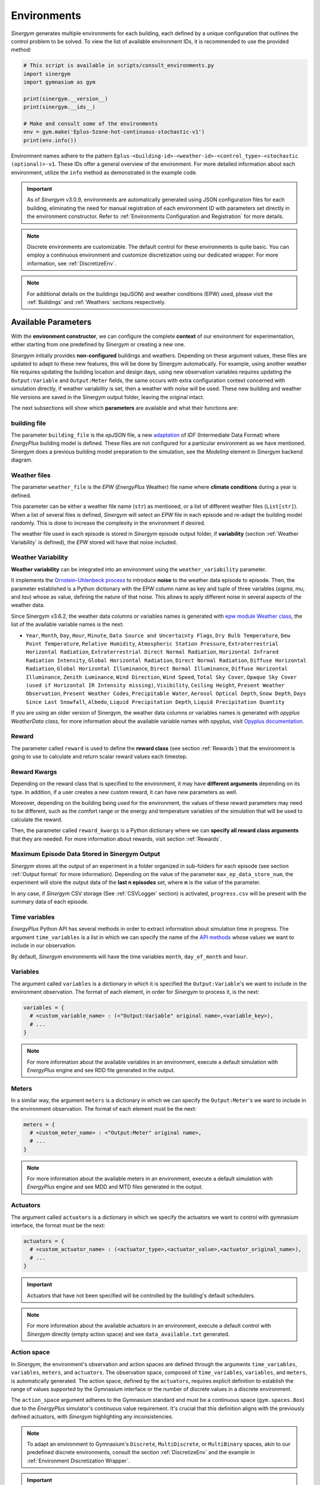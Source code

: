 ##############
Environments
##############

*Sinergym* generates multiple environments for each building, each defined by a unique 
configuration that outlines the control problem to be solved. To view the list of available 
environment IDs, it is recommended to use the provided method:

.. code-block:: python

  # This script is available in scripts/consult_environments.py
  import sinergym
  import gymnasium as gym
  
  print(sinergym.__version__)
  print(sinergym.__ids__)

  # Make and consult some of the environments
  env = gym.make('Eplus-5zone-hot-continuous-stochastic-v1')
  print(env.info())

Environment names adhere to the pattern ``Eplus-<building-id>-<weather-id>-<control_type>-<stochastic (optional)>-v1``. 
These IDs offer a general overview of the environment. For more detailed information about each environment, 
utilize the ``info`` method as demonstrated in the example code.

.. important:: As of *Sinergym* v3.0.9, environments are automatically generated 
               using JSON configuration files for each building, eliminating the 
               need for manual registration of each environment ID with parameters 
               set directly in the environment constructor. Refer to 
               :ref:`Environments Configuration and Registration` for more details.

.. note:: Discrete environments are customizable. The default control for these 
          environments is quite basic. You can employ a continuous environment 
          and customize discretization using our dedicated wrapper. For more 
          information, see :ref:`DiscretizeEnv`.

.. note:: For additional details on the buildings (epJSON) and weather conditions (EPW) 
          used, please visit the :ref:`Buildings` and :ref:`Weathers` sections respectively.

*********************
Available Parameters
*********************

With the **environment constructor**, we can configure the complete **context** 
of our environment for experimentation, either starting from one predefined by 
*Sinergym* or creating a new one.

*Sinergym* initially provides **non-configured** buildings and weathers. 
Depending on these argument values, these files are updated to adapt to these 
new features, this will be done by Sinergym automatically. For example, using 
another weather file requires updating the building location and design days, 
using new observation variables requires updating the ``Output:Variable`` and 
``Output:Meter`` fields, the same occurs with extra configuration context 
concerned with simulation directly, if weather variability is set, then a weather 
with noise will be used. These new building and weather file versions are saved in 
the Sinergym output folder, leaving the original intact.

The next subsections will show which **parameters** are available and what 
their functions are:

building file 
==============

The parameter ``building_file`` is the *epJSON* file, a new 
`adaptation <https://energyplus.readthedocs.io/en/latest/schema.html>`__ of *IDF* 
(Intermediate Data Format) where *EnergyPlus* building model is defined. These 
files are not configured for a particular environment as we have mentioned. 
Sinergym does a previous building model preparation to the simulation, see the 
*Modeling* element in *Sinergym* backend diagram.

Weather files
==============

The parameter ``weather_file`` is the *EPW* (*EnergyPlus* Weather) file name where 
**climate conditions** during a year is defined.

This parameter can be either a weather file name (``str``) as mentioned, or a list 
of different weather files (``List[str]``). When a list of several files is defined, 
*Sinergym* will select an *EPW* file in each episode and re-adapt the building model 
randomly. This is done to increase the complexity in the environment if desired. 

The weather file used in each episode is stored in *Sinergym* episode output folder, 
if **variability** (section :ref:`Weather Variability` is defined), the *EPW* stored 
will have that noise included.

Weather Variability
====================

**Weather variability** can be integrated into an environment using the
``weather_variability`` parameter.

It implements the 
`Ornstein-Uhlenbeck process <https://citeseerx.ist.psu.edu/viewdoc/download?doi=10.1.1.710.4200&rep=rep1&type=pdf>`__ 
to introduce **noise** to the weather data episode to episode. Then, the parameter 
established is a Python dictionary with the EPW column name as key and tuple of three variables (*sigma*, *mu*, and *tau*) whose 
as value, defining the nature of that noise. This allows to apply different noise in several aspects of the weather data.

Since Sinergym v3.6.2, the weather data columns or variables names is generated with 
`epw module Weather class <https://pypi.org/project/epw/>`__, the list of the
available variable names is the next:

- ``Year``, ``Month``, ``Day``, ``Hour``, ``Minute``,
  ``Data Source and Uncertainty Flags``, ``Dry Bulb Temperature``,
  ``Dew Point Temperature``, ``Relative Humidity``,
  ``Atmospheric Station Pressure``, ``Extraterrestrial Horizontal Radiation``,
  ``Extraterrestrial Direct Normal Radiation``,
  ``Horizontal Infrared Radiation Intensity``,
  ``Global Horizontal Radiation``, ``Direct Normal Radiation``,
  ``Diffuse Horizontal Radiation``, ``Global Horizontal Illuminance``,
  ``Direct Normal Illuminance``, ``Diffuse Horizontal Illuminance``,
  ``Zenith Luminance``, ``Wind Direction``, ``Wind Speed``, ``Total Sky Cover``,
  ``Opaque Sky Cover (used if Horizontal IR Intensity missing)``,
  ``Visibility``, ``Ceiling Height``, ``Present Weather Observation``,
  ``Present Weather Codes``, ``Precipitable Water``, ``Aerosol Optical Depth``,
  ``Snow Depth``, ``Days Since Last Snowfall``, ``Albedo``,
  ``Liquid Precipitation Depth``, ``Liquid Precipitation Quantity``

If you are using an older version of Sinergym, the weather data columns or variables names is generated with 
*opyplus WeatherData class*, for more information about the available variable names with opyplus, visit 
`Opyplus documentation <https://opyplus.readthedocs.io/en/2.0.7/quickstart/index.html#weather-data-epw-file>`__.

.. image:: /_static/ornstein_noise.png
  :scale: 80 %
  :alt: Ornstein-Uhlenbeck process noise with different hyperparameters.
  :align: center


Reward
=======

The parameter called ``reward`` is used to define the **reward class** 
(see section :ref:`Rewards`) that the environment is going to use to 
calculate and return scalar reward values each timestep.

Reward Kwargs
==============

Depending on the reward class that is specified to the environment, it 
may have **different arguments** depending on its type. In addition, 
if a user creates a new custom reward, it can have new parameters as well.

Moreover, depending on the building being used for the environment, the 
values of these reward parameters may need to be different, such as the 
comfort range or the energy and temperature variables of the simulation 
that will be used to calculate the reward.

Then, the parameter called ``reward_kwargs`` is a Python dictionary where 
we can **specify all reward class arguments** that they are needed. For 
more information about rewards, visit section :ref:`Rewards`.

Maximum Episode Data Stored in Sinergym Output
===============================================

*Sinergym* stores all the output of an experiment in a folder organized in 
sub-folders for each episode (see section :ref:`Output format` for more 
information). Depending on the value of the parameter ``max_ep_data_store_num``, 
the experiment will store the output data of the **last n episodes** set, 
where **n** is the value of the parameter.

In any case, if *Sinergym* CSV storage (See :ref:`CSVLogger` section) is activated, 
``progress.csv`` will be present with the summary data of each episode.

Time variables
===============

*EnergyPlus* Python API has several methods in order to extract information 
about simulation time in progress. The argument ``time_variables`` is a list 
in which we can specify the name of the 
`API methods <https://energyplus.readthedocs.io/en/latest/datatransfer.html#datatransfer.DataExchange>`__ 
whose values we want to include in our observation.

By default, *Sinergym* environments will have the time variables 
``month``, ``day_of_month`` and ``hour``.

Variables
==========

The argument called ``variables`` is a dictionary in which it is specified 
the ``Output:Variable``'s we want to include in the environment observation. 
The format of each element, in order for *Sinergym* to process it, is the next:

.. code-block:: python

  variables = {
    # <custom_variable_name> : (<"Output:Variable" original name>,<variable_key>),
    # ...
  }

.. note:: For more information about the available variables in an environment, execute a default simulation with
          *EnergyPlus* engine and see RDD file generated in the output.

Meters
==========

In a similar way, the argument ``meters`` is a dictionary in which we can specify 
the ``Output:Meter``'s we want to include in the environment observation. 
The format of each element must be the next:

.. code-block:: python

  meters = {
    # <custom_meter_name> : <"Output:Meter" original name>,
    # ...
  }

.. note:: For more information about the available meters in an environment, execute a default simulation with
          *EnergyPlus* engine and see MDD and MTD files generated in the output.

Actuators
==========

The argument called ``actuators`` is a dictionary in which we specify the actuators we 
want to control with gymnasium interface, the format must be the next:

.. code-block:: python

  actuators = {
    # <custom_actuator_name> : (<actuator_type>,<actuator_value>,<actuator_original_name>),
    # ...
  }

.. important:: Actuators that have not been specified will be controlled by the building's default schedulers.

.. note:: For more information about the available actuators in an environment, execute a default control with
          *Sinergym* directly (empty action space) and see ``data_available.txt`` generated.

Action space
===========================

In *Sinergym*, the environment's observation and action spaces are defined through the 
arguments ``time_variables``, ``variables``, ``meters``, and ``actuators``. The 
observation space, composed of ``time_variables``, ``variables``, and ``meters``, is 
automatically generated. The action space, defined by the ``actuators``, requires explicit 
definition to establish the range of values supported by the Gymnasium interface or the number 
of discrete values in a discrete environment.

.. image:: /_static/spaces_elements.png
  :scale: 35 %
  :alt: *EnergyPlus* API components that compose observation and action spaces in *Sinergym*.
  :align: center

The ``action_space`` argument adheres to the Gymnasium standard and must be a continuous 
space (``gym.spaces.Box``) due to the *EnergyPlus* simulator's continuous value 
requirement. It's crucial that this definition aligns with the previously defined actuators, 
with *Sinergym* highlighting any inconsistencies.

.. note:: To adapt an environment to Gymnasium's ``Discrete``, ``MultiDiscrete``, or ``MultiBinary`` spaces, 
          akin to our predefined discrete environments, consult the section :ref:`DiscretizeEnv` and the 
          example in :ref:`Environment Discretization Wrapper`.

.. important:: While *Sinergym*'s environments come with predefined observation and action variables (
               details available in `default_configuration <https://github.com/ugr-sail/sinergym/tree/main/sinergym/data/default_configuration>`__), 
               users are encouraged to explore and experiment with these spaces. For guidance, refer to 
               :ref:`Changing observation and action spaces`.

*Sinergym* also provides the option to create **empty action interfaces**, allowing users 
to leverage its benefits without directly using the *EnergyPlus* simulator. Control in 
this scenario is managed by the **default building model schedulers**. For further details, 
refer to the usage example :ref:`Default building control setting up an empty action interface`.

Environment Name
================

The ``env_name`` parameter is utilized to generate the **working directory name**, 
facilitating differentiation between multiple experiments within the same environment.

Extra Configuration
===================

Parameters related to the building model and simulator, such as ``people occupant``, ``timesteps per simulation hour``, 
and ``runperiod``, can be set as extra configurations. These configurations, which may expand in the future, 
are specified in the ``config_params`` argument, a Python Dictionary. For additional information 
on extra configurations in *Sinergym*, refer to :ref:`Extra Configuration in Sinergym simulations`.

*************************************
Adding New Weathers for Environments
*************************************

*Sinergym* provides a variety of weather files for diverse global climates to enhance experimental diversity.

To incorporate a **new weather**:

1. Download an **EPW** and its corresponding **DDY** file from the `EnergyPlus page <https://energyplus.net/weather>`__. 
   The *DDY* file provides location and design day details.

2. Ensure both files share the same name, differing only in their extensions, and place them 
   in the `weathers <https://github.com/ugr-sail/sinergym/tree/main/sinergym/data/weather>`__ folder.

Upon addition, *Sinergym* will automatically modify the ``SizingPeriod:DesignDays`` and ``Site:Location`` 
fields in the building model file using the *DDY* file.

***************************************
Adding New Buildings for Environments
***************************************

Users can either modify existing environments or create new ones, incorporating new climates, 
action, and observation spaces. They also have the option to use a different **building model** 
(epJSON file) than the ones currently supported.

To add new buildings for use with *Sinergym*, follow these steps:

1. **Add your building file** (*epJSON*) to the 
   `buildings <https://github.com/ugr-sail/sinergym/tree/main/sinergym/data/buildings>`__ 
   directory. Ensure it's compatible with the EnergyPlus version used in *Sinergym*. 
   If you're using an *IDF* file from an older version, update it with **IDFVersionUpdater** 
   and convert it to *epJSON* format using **ConvertInputFormat**. Both tools are available 
   in the EnergyPlus installation folder.

2. **Adjust building objects** like ``RunPeriod`` and ``SimulationControl`` to suit your needs 
   in Sinergym. We recommend setting ``run_simulation_for_sizing_periods`` to ``No`` in 
   ``SimulationControl``. ``RunPeriod`` sets the episode length, which can be configured 
   in the building file or Sinergym settings (see :ref:`runperiod`). Make these modifications 
   in the *IDF* before step 1 or directly in the *epJSON* file.

3. **Identify the components** of the building that you want to observe and control. This is 
   the most challenging part of the process. Typically, users are already familiar with the 
   building and know the *name* and *key* of the elements in advance. If not, follow the process below:

   a. Run a preliminary simulation with EnergyPlus directly, without any control flow, to view the 
      different ``OutputVariables`` and ``Meters``. Consult the output files, specifically the *RDD* 
      extension file, to identify possible observable variables.

   b. The challenge is knowing the names but not the possible *Keys* (EnergyPlus doesn't initially 
      provide this information). Use these names to define the environment (see step 4). If the *Key* 
      is incorrect, *Sinergym* will notify you of the error and provide a **data_available.txt** 
      file in the output, as it has already connected with the EnergyPlus API. This file contains 
      all the **controllable schedulers** for the actions and all the **observable variables**, now 
      with their respective *Keys*, enabling the correct definition of the environment.

4. With this information, the next step is **defining the environment** using the building model. 
   You have several options:

  a. Use the *Sinergym* environment constructor directly. The arguments for building observation 
     and control are explained within the class and should be specified in the same format as the 
     EnergyPlus API.

  b. Set up the configuration to register environment IDs directly. For more information, refer to 
     the documentation :ref:`Environments Configuration and Registration`. *Sinergym* will verify 
     that the established configuration is correct and notify you of any potential errors.

5. If you've used *Sinergym*'s registry, you'll have access to environment IDs associated with your building. 
   Use them with ``gym.make(<environment_id>)`` as usual. If you've created an environment instance directly, 
   use that instance to start interacting with the building.

.. note:: To obtain information about the environment instance with the new building model, refer to 
          :ref:`Getting information about Sinergym environments`.

